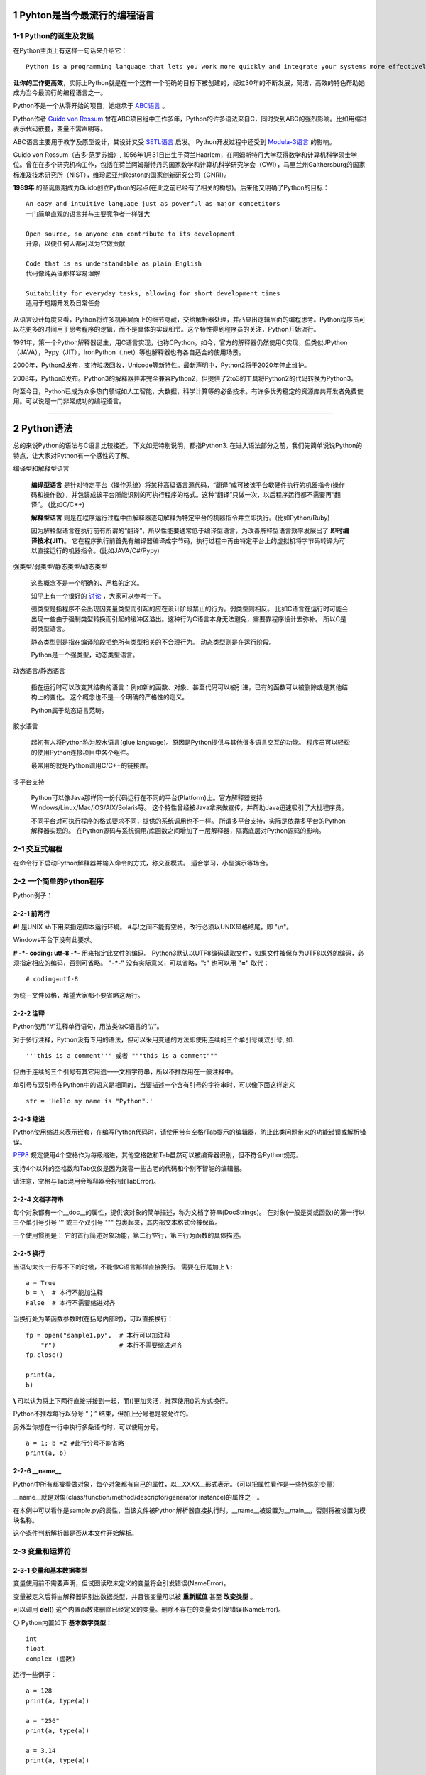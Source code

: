 .. MYPYTHON documentation master file, created by
   sphinx-quickstart on Sat Jul 13 10:24:25 2019.
   You can adapt this file completely to your liking, but it should at least
   contain the root `toctree` directive.


.. role:: underline
    :class: underline

.. role:: line-through
    :class: line-through


1 Pyhton是当今最流行的编程语言
------------------------------


1-1 Python的诞生及发展
========================

在Python主页上有这样一句话来介绍它：
::

    Python is a programming language that lets you work more quickly and integrate your systems more effectively.

**让你的工作更高效**，实际上Python就是在一个这样一个明确的目标下被创建的，经过30年的不断发展，简洁，高效的特色帮助她成为当今最流行的编程语言之一。


Python不是一个从零开始的项目，她继承于 `ABC语言 <https://abclang.com>`_ 。

Python作者 `Guido von Rossum <https://en.wikipedia.org/wiki/Guido_van_Rossum>`_ 曾在ABC项目组中工作多年，Python的许多语法来自C，同时受到ABC的强烈影响。比如用缩进表示代码嵌套，变量不需声明等。

ABC语言主要用于教学及原型设计，其设计又受 `SETL语言 <https://setl.org/setl/>`_ 启发。
Python开发过程中还受到 `Modula-3语言 <http://modula3.org>`_ 的影响。

.. image:: ./_static/guido01.jpg
  :width: 640 px
  :height: 427 px

Guido von Rossum（吉多·范罗苏姆）, 1956年1月31日出生于荷兰Haarlem，在阿姆斯特丹大学获得数学和计算机科学硕士学位。曾在在多个研究机构工作，包括在荷兰阿姆斯特丹的国家数学和计算机科学研究学会（CWI），马里兰州Gaithersburg的国家标准及技术研究所（NIST），维珍尼亚州Reston的国家创新研究公司（CNRI）。

**1989年** 的圣诞假期成为Guido创立Python的起点(在此之前已经有了相关的构想)。后来他又明确了Python的目标：
::

    An easy and intuitive language just as powerful as major competitors
    一门简单直观的语言并与主要竞争者一样强大

    Open source, so anyone can contribute to its development
    开源，以便任何人都可以为它做贡献

    Code that is as understandable as plain English
    代码像纯英语那样容易理解

    Suitability for everyday tasks, allowing for short development times
    适用于短期开发及日常任务


从语言设计角度来看，Python将许多机器层面上的细节隐藏，交给解析器处理，并凸显出逻辑层面的编程思考。Python程序员可以花更多的时间用于思考程序的逻辑，而不是具体的实现细节。这个特性得到程序员的关注，Python开始流行。

1991年，第一个Python解释器诞生，用C语言实现，也称CPython。如今，官方的解释器仍然使用C实现，但类似JPython（JAVA），Pypy（JIT），IronPython（.net）等也解释器也有各自适合的使用场景。

2000年，Python2发布，支持垃圾回收，Unicode等新特性。最新声明中，Python2将于2020年停止维护。

2008年，Python3发布。Python3的解释器并非完全兼容Python2，但提供了2to3的工具将Python2的代码转换为Python3。

时至今日，Python已成为众多热门领域如人工智能，大数据，科学计算等的必备技术。有许多优秀稳定的资源库共开发者免费使用。可以说是一门非常成功的编程语言。

------


2 Python语法
--------------

总的来说Python的语法与C语言比较接近。
下文如无特别说明，都指Python3.
在进入语法部分之前，我们先简单说说Python的特点，让大家对Python有一个感性的了解。


编译型和解释型语言

    **编译型语言** 是针对特定平台（操作系统）将某种高级语言源代码，“翻译”成可被该平台软硬件执行的机器指令(操作码和操作数），并包装成该平台所能识别的可执行程序的格式。这种“翻译”只做一次，以后程序运行都不需要再“翻译”。
    (比如C/C++)

    **解释型语言** 则是在程序运行过程中由解释器逐句解释为特定平台的机器指令并立即执行。(比如Python/Ruby)

    因为解释型语言在执行前有所谓的“翻译”，所以性能要通常低于编译型语言，为改善解释型语言效率发展出了 **即时编译技术(JIT)**。
    它在程序执行前首先有编译器编译成字节码，执行过程中再由特定平台上的虚拟机将字节码转译为可以直接运行的机器指令。(比如JAVA/C#/Pypy)

强类型/弱类型/静态类型/动态类型

    这些概念不是一个明确的、严格的定义。
    
    知乎上有一个很好的 `讨论 <https://www.zhihu.com/question/19918532>`_ ，大家可以参考一下。

    强类型是指程序不会出现因变量类型而引起的应在设计阶段禁止的行为。弱类型则相反。
    比如C语言在运行时可能会出现一些由于强制类型转换而引起的缓冲区溢出。这种行为C语言本身无法避免，需要靠程序设计去弥补。
    所以C是弱类型语言。

    静态类型则是指在编译阶段拒绝所有类型相关的不合理行为。
    动态类型则是在运行阶段。

    Python是一个强类型，动态类型语言。

动态语言/静态语言

    指在运行时可以改变其结构的语言：例如新的函数、对象、甚至代码可以被引进，已有的函数可以被删除或是其他结构上的变化。
    这个概念也不是一个明确的严格性的定义。

    Python属于动态语言范畴。

胶水语言

    起初有人将Python称为胶水语言(glue language)。原因是Python提供与其他很多语言交互的功能。
    程序员可以轻松的使用Python连接项目中各个组件。

    最常用的就是Python调用C/C++的链接库。

多平台支持

    Python可以像Java那样同一份代码运行在不同的平台(Platform)上。官方解释器支持Windows/Linux/Mac/iOS/AIX/Solaris等。
    这个特性曾经被Java拿来做宣传，并帮助Java迅速吸引了大批程序员。

    不同平台对可执行程序的格式要求不同，提供的系统调用也不一样。
    所谓多平台支持，实际是依靠多平台的Python解释器实现的。
    在Python源码与系统调用/库函数之间增加了一层解释器，隔离底层对Python源码的影响。


2-1 交互式编程
==============

在命令行下启动Python解释器并输入命令的方式，称交互模式。
适合学习，小型演示等场合。


2-2 一个简单的Python程序
========================

Python例子：

.. code-block:: python
    :caption: sample.py
    :name: sample
    :emphasize-lines: 1
    :linenos:

    #!/usr/bin/env python3
    # -*- coding: utf-8 -*-

    import platform

    print("Hello Python.")
    print("Power by ", end='')
    print(platform.platform(), platform.python_version())

    def fibonacci(max):
        """
        斐波那契数列生成。

        生成不超过参数max的斐波那契数列。
        """

        a, b = 0, 1
        # a = 0; b = 1  # 此行分号不能省略
        while b <= max:
            print (b)
            a, b = b, a + b # 右侧的表达式，在任何赋值发生之前就被求值了，并且是从左到右被求值的。


    if __name__ == "__main__":
        print(fibonacci.__doc__)
        fibonacci(100)

2-2-1 前两行
~~~~~~~~~~~~

**#!** 是UNIX sh下用来指定脚本运行环境。
#与!之间不能有空格，改行必须以UNIX风格结尾，即 "\\n"。

Windows平台下没有此要求。

**# -*- coding: utf-8 -*-** 用来指定此文件的编码。
Python3默认以UTF8编码读取文件，如果文件被保存为UTF8以外的编码，必须指定相应的编码，否则可省略。
**"-*-"** 没有实际意义，可以省略，**":"** 也可以用 **"="** 取代：
::

    # coding=utf-8

为统一文件风格，希望大家都不要省略这两行。


2-2-2 注释
~~~~~~~~~~~

Python使用“#”注释单行语句，用法类似C语言的“//”。

对于多行注释，Python没有专用的语法，但可以采用变通的方法即使用连续的三个单引号或双引号, 如:
::

    '''this is a comment''' 或者 """this is a comment"""

但由于连续的三个引号有其它用途——文档字符串，所以不推荐用在一般注释中。

单引号与双引号在Python中的语义是相同的，当要描述一个含有引号的字符串时，可以像下面这样定义
::

    str = 'Hello my name is "Python".'

2-2-3 缩进
~~~~~~~~~~~~~

Python使用缩进来表示嵌套，在编写Python代码时，请使用带有空格/Tab提示的编辑器，防止此类问题带来的功能错误或解析错误。

`PEP8 <https://www.python.org/dev/peps/pep-0008/>`_ 规定使用4个空格作为每级缩进，其他空格数和Tab虽然可以被编译器识别，但不符合Python规范。

支持4个以外的空格数和Tab仅仅是因为兼容一些古老的代码和个别不智能的编辑器。

请注意，空格与Tab混用会解释器会报错(TabError)。

2-2-4 文档字符串
~~~~~~~~~~~~~~~~~~~

每个对象都有一个__doc__的属性，提供该对象的简单描述，称为文档字符串(DocStrings)。
在对象(一般是类或函数)的第一行以三个单引号引号 ''' 或三个双引号 """ 包裹起来，其内部文本格式会被保留。

一个使用惯例是： 它的首行简述对象功能，第二行空行，第三行为函数的具体描述。

2-2-5 换行
~~~~~~~~~~~

当语句太长一行写不下的时候，不能像C语言那样直接换行。
需要在行尾加上 **\\** :
::

    a = True
    b = \  # 本行不能加注释
    False  # 本行不需要缩进对齐

当换行处为某函数参数时(在括号内部时)，可以直接换行：
::

    fp = open("sample1.py",  # 本行可以加注释
        "r")                 # 本行不需要缩进对齐
    fp.close()

    print(a,
    b)

**\\** 可以认为将上下两行直接拼接到一起，而()更加灵活，推荐使用()的方式换行。

Python不推荐每行以分号 “；” 结束，但加上分号也是被允许的。

另外当你想在一行中执行多条语句时，可以使用分号。

::

    a = 1; b =2 #此行分号不能省略
    print(a, b)

2-2-6 __name__
~~~~~~~~~~~~~~~~~

Python中所有都被看做对象，每个对象都有自己的属性，以__XXXX__形式表示。（可以把属性看作是一些特殊的变量）

__name__就是对象(class/function/method/descriptor/generator instance)的属性之一。

在本例中可以看作是sample.py的属性，当该文件被Python解析器直接执行时，__name__被设置为__main__，否则将被设置为模块名称。

这个条件判断解析器是否从本文件开始解析。


2-3 变量和运算符
================

2-3-1 变量和基本数据类型
~~~~~~~~~~~~~~~~~~~~~~~~~~

变量使用前不需要声明，但试图读取未定义的变量将会引发错误(NameError)。

变量被定义后将由解释器识别出数据类型，并且该变量可以被 **重新赋值** 甚至 **改变类型** 。

可以调用 **del()** 这个内置函数来删除已经定义的变量。删除不存在的变量会引发错误(NameError)。


〇 Python内置如下 **基本数字类型**：
::

    int
    float
    complex (虚数)

运行一些例子：

::

    a = 128
    print(a, type(a))

    a = "256"
    print(a, type(a))

    a = 3.14
    print(a, type(a))

    a = 5
    b = 5.0
    print(a == b)

Python在比较两个数值大小的时候，实际是比较两个数值的 `hash <https://docs.python.org/zh-cn/3/library/functions.html#hash>`_ 是否相同。

〇 支持 **布尔** 类型：

- True
- False

〇 相比于C语言, Python没有提供字符变量类型，但提供了 **字符串** 类型：

- str

使用单引号 ' 或双引号 " 扩起来的即为字符串，单引号与双引号可以嵌套使用。
可以使用转移字符 \ 来转义引号内部的引号，单双引号混用时可省略转义符。
::

    print('what\'s up!')
    print("what's up!")

实际使用中经常需要对转义字符进行转义，比如表示某个文件路径： “C:\\Tools\\Git”
可以使用两个并列的转义字符或简单的在引号前加上“r”

尝试一下输出结果：
::

    print('C:\Tools\notepad++')
    print('C:\\Tools\\notepad++')
    print(r'C:\Tools\notepad++') # 可称为原始字符串

也可以用三引号来保持字符串的换行。

单个字符并没有特殊的类型，只是一个长度为一的字符串。


〇 Python3中新引入了 **bytes-字节序列(字节串)** 这一新的数据类型。

bytes是以字节为单位的序列。其特性和对象方法与字符串(str)非常接近。
bytes只允许ASCII字符作为其填充值，类似字符串的定义方法，加 **"b"** 前缀即可：

::

    a = b'I am a bytes.'
    print(a, type(a))

bytes 对象还可以通过其他几种方式来创建：

- 指定长度且以零值填充: bytes(10)
- 使用迭代器: bytes(range(20))
- 复制现有的二进制数据: bytes(obj)


在Python中，像字符串/字节串这种有一块连续的内存空间存放多个值，值以一定顺序/规则排列并可对其进行索引的结构称为 **序列(Sequences)** 。
字符串是一种序列，后面会再次介绍。元组，列表，字节序列(字节串)等数据结构也是序列的一种。

除此以外还有集合，映射(如字典)，可调用等类型。

〇 数据类型转换

Python属于强类型语言，不支持(倾向于不支持)隐式转换。

虽然变量被定义时不需指明类型，但程序员心里必须清楚变量所属类型。

数据类型出错时通常会报TypeError，比如会提示字符串与浮点型不能直接相连，

::

    cm = 170.0
    try:
        print("height: " + cm)
    except Exception as e:
        print(e)

此时我们应该使用str将cm转换为字符串：

::

    print("height: " + str(cm))


2-3-2 标识符规范及命名规则
~~~~~~~~~~~~~~~~~~~~~~~~~~~~~~~~~

- 标识符由字符(A~Z/a~z)、下划线和数字组成(不能包含空格、@、%以及$等特殊字符)，首字符不能是数字
- 标识符字母严格区分大小写，即value和Value是不同的两个变量
- 以下划线开头的变量有特殊的含义，除非明确自己在做什么，否则不要使用该类名称
    + 单下划线开头表示类的属性，无法直接访问
    + 双下划线开头表示类的私有成员(非语法上的强制要求)
    + 双下划线开头和结尾的是内置专有标识符


我们甚至可以使用非ASCII字符（比如汉字）作为变量名称，但显然这并不推荐。
标准库中只用常规的 ASCII 字符作为变量或函数名，而且任何可移植的代码都应该遵守此约定。

::

    性别="男"
    身高=180
    体重=70

    print(性别, 身高, 体重)

前文提到，Python的语法与C语言比较接近，那有没有类似C语言的指针呢？
很高兴的告诉我大家，Python里没有指针，变量的申请与释放也都是解释器自动完成的。
C语言中经常遇到的内存非法问题，在Python里基本不存在。

补充一下，对CPython，我们是可以使用 `id() <https://docs.python.org/zh-cn/3/library/functions.html#id>`_ 这个内置函数来获取变量的地址。

id()函数本身是返回该变量的标识符，在变量作用域内，该标识符是唯一的。
CPython借用了变量的内存地址唯一性来实现函数id()。

相应的，Python变量使用前不需要定义、变量名可以被覆盖的特性，也会带来了很多意外的问题。
一个好的命名习惯能极大避免此类问题。

- 避免与Python内建函数，变量的冲突
- 避免与引用的第三方库冲突
- 方便区分变量生命周期
- 区分变量的类型
- 提高可读性、降低维护成本等

命名规则有很多种，对于一个具体的项目应尽可能使用一种规则。

2-3-3 运算符
~~~~~~~~~~~~~

Python的运算符基本与C语言一致，不再重复介绍了。
需要注意的是下方逻辑运算：

::

    或： or
    与： and
    非： not
    对象标识： is/is not
    幂方： **

除此以外，各个类型也会定义属于自己的特殊运算符，比如__eq__。

::

    print(True or True)
    print(True and False)
    print(not False)
    print(2**4)
    a = 1
    b = 2
    print(a.__eq__(b))


2-4 字符串操作
==============

Python内置str类提供了 大小写/子串重复次数/编码变换/子串查找/格式化/字符类型判断/字符串拼接/子串替换/分割 等诸多功能。对字符串的处理是非常灵活的。

使用时请参考Python手册 `class str <https://docs.python.org/zh-cn/3/library/stdtypes.html?highlight=str#str>`_ .
我们这里介绍一些常用功能。

(1) 可以用“+”运算符将两个字符串连接到一起：

::

    a = "I am "
    b = "stupid."
    c = a + b
    print(c)

(2) 当两个字符串文本相邻时，自动被连接到一起：

::

    a = "You " "are " 'clever.'
    print(a)

    print("You " "are " 'clever.')
    print("You", "are", "clever.")

但这并不适用于字符串表达式，下方例子将会报错(SyntaxError)：
::

    b = a "very."

(3) 字符串可以由“*”表示重复：

::

    a = "bala" * 5
    print(a)

(4) 字符串是可以被 **索引** 的，可以用索引序号(下标)来访问字符串中的字符，第一个字符索引是 0：

::

    a = "0123456789"
    print(a[0], a[5])

当下标超出字符串长度，会报错(IndexError)。

下标也可以是负数，这会导致从右边开始索引字符串：

::

    print(a[-1], a[-9], a[-0], a[-10])

猜猜下面的输出结果：
::

    a = "你好, Python."
    print(a[0], a[1], a[2], a[3], a[4], a[5], a[6], a[7], a[8], a[9], a[10])


(5) 字符串支持 **切片**

切片即一个字符串的片段，可以让你获得字符串的子字符串：
::

    print(a[3:5], a[5:], a[:3], a[-2:])

一个错误的索引范围，不会报错，结果也符合逻辑：
::

    print(a[:100], a[100:], a[4:2])

实际上切片是序列类型支持的方法，不仅是字符串，列表，元组等也都支持切片。

切片的语法格式： **mystr[start:stop:step]**

- start: 起始索引，默认为0，即不指定的话从序列头开始。
- stop: 终止索引，默认为序列的长度，即不指定的话一直到序列结束。注意，切片结果不包含该终止位。
- step: 步长，默认为1，指截取时的跳跃步长。

::

    mystr = "abcdefg"
    print(mystr[2:2])
    print(mystr[::2])

注意：

- mystr[:i] + mystr[i:] 总是等于 mystr
- mystr[:] 与mystr相同


(6) 与C语言的字符数组表达的字符串不同，尝试对字符串某个字符赋值将导致错误错误(TypeError)：
::

    a[3] = 0

因为在Python中，字符串一旦被定义就不可以被更改。
前面提到了两个字符串相加，实际是新建了一个字符串，该字符串的值是其它两个的串联。

(7) 可以使用内置函数 len() 返回字符串长度:
::

    print(len(a))


(8) 字符串格式化

str类提供了format函数支持字符串格式化。
::

    a = "{} wish {} have a {} day".format("I", "you", "nice")
    b = "{1} wish {0} have a {2} day".format("you", "I", "nice")
    c = "my name is {NAME}".format(NAME = "Veoneer")

Python也支持另一种%形式的字符串格式化，Python3中不推荐这个写法，我们只做了解：
::

    d = "my name is %s" % "Veoneer"

对于format的高阶用法，请参考 `格式规格迷你语言 <https://docs.python.org/zh-cn/3/library/string.html#formatspec>`_。
比如：
::

    e = "I am {0:d} or {0:b} years old".format(18)

    ipaddr = [192, 168, 0, 1]
    f = '{:02X}{:02X}{:02X}{:02X}'.format(*ipaddr)

Python还有一个同名的内置函数format，请大家不要混淆。

作为内置函数使用时：
::

    class mystr(str):
        def __format__(self, format_spec):
            return self.__str__().format(format_spec)

    template = mystr("I love you, do you love me? {0:s}?")
    format_spec = "what's up"
    g = format(template, format_spec)

在调用内置函数format(value, format_spec)时会转换成 type(value).__format__(value, format_spec)。
__format__是用户自定义方法，可以对类定义自己的格式化方法。

所以上面例子实际上相当于调用了str.format()。


2-5 内置数据结构
================

Python内置了功能强大数据结构。

2-5-1 列表 list
~~~~~~~~~~~~~~~~

列表可以用来存储多个数据。
从语法上看，列表会将所有元素都放在一对中括号 [] 中，相邻元素之间用逗号分隔。
列表可以同时存储不同的数据类型。

**新建一个列表**

可以直接对列表赋初值来新建。

::

    mylist = [] # 新建一个空列表
    mylist = [1, '2', ['3',]] # 使用[]新建列表
    print(type(mylist), mylist)
    for e in mylist:
        print(type(e), e)

也可以使用内置函数list来新建列表。list()函数可以接收元组、区间（range）等参数并将它转换为列表。

::

    mylist = list(range(1, 5)) #使用类的构造器新建列表
    print(mylist)

下面用来简化复杂列表创建的方法，称为 **列表推导式** ：

::

    mylist = [x**2 for x in range(5)]
    print(mylist)


**访问某一元素**

可以通过索引(下标)来访问列表中的元素。

::

    mylist = ["I am 1", "I am 2", "I am 3"]
    print(mylist[2])

列表属于序列的一种，也支持类似字符串的 **切片** 操作。请参考字符串章节。

**扩充/删减列表**

大家可以把列表想象成链表结构，可以在任意位置增加新的元素。

〇列表末尾追加元素： list.append(obj)

可以追加单个元素，也可以追加列表，元组等，追加的元素作为原来列表单独的元素存在。

::

    mylist = ['apple', 'grape']
    mylist.append('banana')
    mylist.append(['peach', 'pear'])
    print(mylist)

〇任意位置插入元素： list.insert(index, obj)

index是指将要插入的位置(索引)，同append，插入的元素将被视为一个整体放入原有列表中。

::

    mylist = [ 'wife', 'husband']
    mylist.insert(1, 'mistress')
    print(mylist)

〇根据索引值删除元素，del语句： del list[index]

::

    del mylist[1]
    print(mylist)

del也可以删除一段数据，del list[start, stop]
当索引超过数组界限时，会引发错误(IndexError).

〇根据元素值删除元素： list.remove(obj)

::

    mylist.remove('husband')
    print(mylist)

找不到要删除的元素时，会引发错误(ValueError).
所以在删除前应该判断该元素是否存在，或者加异常处理。

〇清空列表： list.clear()

该方法清空列表中所有元素，清空后列表为 []。

**修改列表元素**

可以对索引的列表对象直接赋值修改, 对修改前后的元素类型没有要求
::

    mylist = [1, 2, '3', 4,]
    mylist[2] = 3
    print(mylist)

也可以通过切片的方式，修改某范围的元素, 修改前后的元素个数不要求一致
::

    mylist = list(range(1, 10))
    mylist[2:5] = [0, 0]
    print(mylist)

**其它常用方法**

可以参考序列的语法手册，了解更多的方法: 
`Sequence Types <https://docs.python.org/3/library/stdtypes.html#sequence-types-list-tuple-range>`_

- copy - 复制并返回新列表，为浅拷贝(一层深拷贝)， 深拷贝请使用copy.deepcopy()
- pop - 弹出列表末尾的元素
- reverse - 逆序列表元素
- count - 计算某元素在列表中出现的次数
- sort - 列表排序


2-5-2 元组 tuple
~~~~~~~~~~~~~~~~~~

元组与列表类似，也用来存储一组数据。但元组是不可更改的。
语法上，用一对小括号 () 将数据扩起来，相邻元素用逗号分隔。

**新建一个元组**

可以直接对元组赋初值来新建：
::

    mytuple = ('element1', 2) # 此时小括号是可以省略的，但不推荐
    print(type(mytuple), mytuple)

请注意当元组只有一个元素时，需要在元素后面补上逗号，否则将会被识别成其它类型数据。
::

    mytuple = ('only one') # 被识别成字符串
    print(type(mytuple), mytuple)

    mytuple = (1) # 被识别成整型
    print(type(mytuple), mytuple)

正确写法应该是：
::

    mytuple = ('only one',)
    print(type(mytuple), mytuple)

    mytuple = (1,)
    print(type(mytuple), mytuple)


也可以使用内置函数tuple来新建元组：
::

    mytuple = tuple('asdf') # 此时将字符串拆分成字符，每个字符作为元组的一个元素
    print(type(mytuple), mytuple)

**元组的元素的访问**

与列表相同，可以通过索引来访问元组元素。

**元组的更改和删除**

元组本身是不可更改的，下方例子是新建了一个元组，来存储两者的和。
::

    mytuple = mytuple + mytuple

不再使用的元组可以通过del语句删除：
::

    del(mytuple)

*可以将元组看成不可改变的列表，常用于存放静态数据，访问效率要高于列表*


2-5-3 字典 dict
~~~~~~~~~~~~~~~~

字典是以 **键值对(key-value)** 的形式存放数据的集合。

**新建一个字典**

字典中每个元素都包含 2 部分(key-value)，在创建字典时，key和value之间使用冒号分隔，相邻元素之间使用逗号分隔，所有元素放在大括号 {} 中。

::

    mydict = {'name':'ruhua', 'sex':'women', 'age':16}
    print(type(mydict), mydict)

    mydict = {}  # 新建了一个空字典
    print(type(mydict), mydict)

注意字典中的“key”必须是唯一且不可变的（数字，字符串或元组）。

::

    mydict = {'name':'ruhua', 'sex':'women', 'age':16, 'sex':'men'} # 出现同名key时，会覆盖当前已经存在的键值
    print(type(mydict), mydict)

    mydict = {'name':'ruhua', 'sex':'women', 'age':16, [1, 2]:''} # key为可变对象时，会报错(TypeError)
    print(type(mydict), mydict)

通过内置函数dict创建字典：

::

    mydict = dict(key1=10, key2=20, key3=30) # 注意此方法生成的key只能是字符串，且语法上不带引号
    print(mydict)

    mylist = [[1,10],[1,20]]
    mydict = dict(mylist) # dict的参数是列表或元组，列表会员组的成员又是含有两个元素的列表或元组
    print(mydict)

还可以使用dict类型的fromkeys()方法创建所有值为空的字典：
::

    keys = {'数学', '语文', '外语'} # 定义一个key的集合, 也可以是元组，列表或字符串
    mydict = dict.fromkeys(keys)
    print(mydict)

    # 猜猜看
    keys = 'ABCD'
    mydict = dict.fromkeys(keys)
    print(mydict)

**访问字典**

对于字典类型，经常使用key去获取对应的value：
::

    mydict = {'name':'ruhua', 'sex':'women', 16:'forever', }
    myvalue = mydict.get('name')
    print(myvalue)
    myvalue = mydict.get(16)
    print(myvalue)

当key值不存在时dict.get()返回NULL。
也可以指定当key不存在时的默认返回值：
::

    mydict = {'洗': 50, '剪': 100}
    myvalue = mydict.get('吹')
    print(myvalue)

    myvalue = mydict.get('吹', ‘不提供此服务’)
    print(myvalue)

注意，字典中各组数据是无序的，所以不能通过索引来访问字典，但可以使用类似的语法通过key来访问：mydict['洗']。


**字典元素的增加/更新/删除**

可以直接对现有字典的新key赋值即可增加字典元素：
::

    mydict = {'洗': 50, '剪': 100}
    mydict['吹'] = 500
    print(mydict)

对重名key进行赋值即可更新字典：
::

    mydict['吹'] = 5
    print(mydict)

使用del语句可以删除字典中某组数据：
::

    del(mydict['吹'])
    print(mydict)

如果要删除的key不存在于字典中，则会引发错误(KeyError).

可以通过 in 语句来判断key是否存在于某个字典：
::

    if '吹' in mydict:
        del(mydict['吹'])

**其它常用方法**

可以参考语法手册，了解更多的方法: 
`Mapping Types — dict <https://docs.python.org/3/library/stdtypes.html#dict>`_

- copy - 返回当前字典的备份，浅拷贝
- pop - 弹出指定key的一组数据，并将此组数据删除
- popitem - 随机弹出一组数据
- keys - 返回包含所有key的 Dictionary view obj
- values - 返回包含所有value的 Dictionary view obj
- items - 返回包含所有字典条目的 Dictionary view obj
- undate - 将一个字典的数据更新到另一个字典里
- setdefault - 获取指定key的value，当key不存在时，先将参数赋给该key，再返回。

有兴趣的话可以了解一下： Dictionary view obj。


2-5-4 集合 set
~~~~~~~~~~~~~~~

集合用来保存 **不重复** 的，**不可变** 的数据。
从语法上看，将所有元素放入一对大括号 {} 中，以逗号分隔不同元素。

`Set <https://docs.python.org/3/library/stdtypes.html#set>`_ 

*TODO*


2-5-5 Queue
~~~~~~~~~~~~

通过queue.py类提供队列支持。

支持同步，即多生产者多消费者。

`Queue <https://docs.python.org/3/library/queue.html?highlight=queue#module-queue>`_

*TODO*


2-5-6 Array
~~~~~~~~~~~~

第三方库支持的数据类型。

`Array <https://docs.python.org/3/library/array.html?highlight=array#module-array>`_

*TODO*



2-6 流程控制
============

同C语言一样，Python也支持顺序结构，选择结构，循环结构。

2-6-1 选择结构 if-elif-else
~~~~~~~~~~~~~~~~~~~~~~~~~~~~

本节开始涉及代码块，语法上请注意 **保持同一代码块的缩进一致**。

首条语句使用if开始，接下来可以使用elif（有条件语句）和else（无条件语句）与if配合。

条件判断语句的末尾使用冒号 : 来开启下一个语句块。

条件判断语句可以用小括号（）扩起来，也可以不使用。

对于多个条件，使用 and 或 or 来链接。使用 not 对条件取反。

常使用 is 来比较对象的一致性，使用 in 来判断某元素是否属于某数据集的成员。

if 语句支持嵌套，使用方法同C语言一致。主要注意语句块缩进。

::

    print("请输入您的彩票号码：")
    numberstr = input()
    number = int(numberstr)

    if (number == 1): 
        print("恭喜您中了一等奖 500 万！！！")
    elif number == 2 :
        print("恭喜您中了二等奖 1万！")
    elif number > 0 and number < 10:
        print("您本次没有中奖。")
    else:
        print("彩票号码有误，请重新输入。")
        print("如发现有欺诈行为，欢迎拨打400电话举报。")

    print("欢迎再次购买本福利彩票！") # 此语句与if语句缩进一致，故不属于else的执行范围。

判断表达式不仅可以是布尔bool类型，实际上可以是任意类型。
从下面例子可知，0，“”， ()，[], {}, None都会被判定为否 Flase。

::

    condition = 0
    if condition :
        print(True, condition)
    else:
        print(False, condition)

    condition = ""
    if condition :
        print(True, condition)
    else:
        print(False, condition)

    condition = []
    if condition :
        print(True, condition)
    else:
        print(False, condition)

    condition = ()
    if condition :
        print(True, condition)
    else:
        print(False, condition)

    condition = {}
    if condition :
        print(True, condition)
    else:
        print(False, condition)

    condition = None
    if condition :
        print(True, condition)
    else:
        print(False, condition)

Python不提供switch-case语句，一个 if ... elif ... elif ... 组合可以看作是其他语言中的 switch-case 语句的替代。

2-6-2 循环结构 while
~~~~~~~~~~~~~~~~~~~~

while语句用法也与C语言类似，语法：

**while 循环条件判定式 :**
    *代码块*

::

    mylist = ['A', 'B', 'C', 'D']

    while(len(mylist) > 0):
        print(mylist.pop())

Python中的while语句可以搭配else语句，来区分是条件终止还是break跳出:

::

    mylist = ['A', 'B', 'C', 'D']

    while len(mylist) > 0 :
        element = mylist.pop()
        if (element == 'C'):
            print(element)
            break
    else:
        print('list end.')


2-6-3 循环结构 for
~~~~~~~~~~~~~~~~~~

for语句相比于C语言有比较大的差异。

for在Python中更多用于对一个数据集的遍历。

这个数据集可以是已经存在于内存中的如字符串，列表等实际数据，也可以是一个生成器，可以把它们统称为可迭代对象。

语法如下：

**for 迭代变量item in 字符串|列表|元组|字典|集合|生成器：**  # 注意关键字in，以及不要遗忘冒号
    *代码块*

::

    mylist = [1, 2, 3, 4, 5, 6, 7, 8, 9]
    for element in mylist: # mylist 是一个已经存在的列表
        print(element)

如果我们确实需要指定循环次数或使用循环变量，请尝试使用range语句：
(range语句可以指定起始值，终止值和步长。调用时起始值和步长可以省略，默认分别为0和1)

::

    for i in range(10): # range(10) 返回一个可迭代对象，此时数据并没有真实存在于内存中
        print(i)


:line-through:`了解可迭代对象和迭代器后，我们可以尝试分析`

for循环的本质就是先通过iter()函数获取可迭代对象(Iterable)的迭代器(Iterator)，然后对获取到的迭代器不断调用next()方法来获取下一个值并将其赋值给item，当遇到StopIteration的异常后循环结束。

比较下面两组代码的不同：
::

    for i in [x**2 for x in range(5)] :
        print(i)

::

    for i in (x**2 for x in range(5)) :
        print(i)


第一种写法[x**2 for x in range(5)]用列表推到式定义了一个列表，for的可迭代对象是一个存在于内存中的数据。
第二种写法(x**2 for x in range(5))只是一个表达式，没有新定义变量，它只返回一个生成器，该生成器可以生成一个可迭代对象。

验证一下我们所说的：
::

    from collections import Iterator, Iterable

    print(isinstance([x for x in range(10)], Iterator))
    print(isinstance([x for x in range(10)], Iterable))

    print(isinstance((x for x in range(10)), Iterator))
    print(isinstance((x for x in range(10)), Iterable))


再来看一个遍历字典的例子：

::

    mydict = {'数学': 90, '语文': 80, '外语': 60}

    for key, value in mydict.items():
        print('key:', key)
        print('value:', value)

    for key in mydict.keys():
        print('key:', key)

    for value in mydict.values():
        print('value:', value)

    # 可还记得mydict.items()/keys()/values()是什么类型？ 能从特性推断一下它属于哪种可迭代对象吗。
    print(type(mydict.items()), mydict.items())
    print(type(mydict.keys()), mydict.keys())
    print(type(mydict.values()), mydict.values())

方法dict.items()会同时返回key和value，但我们可能只想使用某一个值，这个时候可以将不想使用的值用下划线代替 _ , 表示这个值是不需要的。

::

    mydict = {'数学': 90, '语文': 80, '外语': 60}

    for _, value in mydict.items():
        print('value:', value)


使用for语句遍历一个可变序列，并在循环内需要修改该序列时，请先拷贝一份副本。

::

    # 这段代码会陷入死循环
    mylist = [1, 2, 5]
    for i, element in enumerate(mylist): # enumerate是内置函数，同时返回索引和对应的值
        if element > 3:
            mylist.insert(i, 3)
    print(mylist)

流程控制语句经常配合 **break**, **continue**, **pass** 语句。
break和continue的使用方法与C语言一致。 pass语句表示什么也不做。



2-7 函数和类
================

函数
~~~~

我们可以将一段实现特定功能的代码打包封装，称之为函数。

函数定义语法：

    def 函数名(参数列表):
        # 由零条到多条可执行语句组成的代码块
        [return [返回值]]

我们以一个例子说明函数的基本用法:

.. code-block:: python
    :caption: foo
    :name: foo
    :emphasize-lines: 1
    :linenos:

    # 函数必须先定义才能使用
    foo(1,2,3) # 此条语句会报错 NameError: name 'foo' is not defined.

    def foo(p1, p2, p3='default'):
        '''
        This is a example for function.
        '''

        print("foo:", p1, p2, p3)

        def subfoo():
            print("hi subfoo.")

        return subfoo

    # 打印说明文档
    print(foo.__doc__) # help(foo)
    # 打印所有属性
    print(dir(foo))

    # 调用参数，省略默认参数
    foo(1,2)
    # 通过关键字制定参数
    foo(p2=2,p1=3,p3=5)

    # 函数赋值
    renamefoo = foo
    renamefoo('a', 'b')

    # 嵌套函数
    renamesubfoo = foo(1,2)
    renamesubfoo()

    # 函数被赋值后的作用域
    del foo
    foo(1,2) # 此条语句会报错 NameError: name 'foo' is not defined.
    renamefoo(1,2)
    renamesubfoo()


列一下与C语言函数的区别，帮助大家记忆：

- 由特定的关键字 **def** 来定义
- 可接受关键字参数，参数顺序可调整，关键字参数必须在位置参数后面
- 可接受默认参数，默认参数在定义式中必须放到位置参数后面
- 定义语句不需要声明返回值，只需通过return指定即可，可同时返回多个值
- 函数内部可以再定义函数，其内函数作用域被限制在外层函数之中
- 函数也是一个对象，具有自己的属性，说明文档就是属性之一(__doc__)

lambada表达式
~~~~~~~~~~~~~

一种对简单函数省却定义直接使用的语法形式。可以简化代码。
暂不介绍。

类及其实例
~~~~~~~~~~

在Python的世界里，一切皆为对象。这里所说的对象，就是类的实例。

换句话说，类是整个Python的结构基础。

几个术语：

类::

    一个抽象定义，包含了某一客观对象的众多特性。我们可以把它理解为一个模版。

实例::

     对类的具象化，它不再是一个框架或模版，而是被赋予了具体内容。
     类与实例就好比 “马” 与 “这匹白马” 。

对象::

    从我的角度来看，对象是一个模糊的概念，通常情况下我们可以理解它为上述所说的实例。
    但某些语境下它也可以指类本身或实例本事。

方法::

    类中定义的函数，我们称之为方法。

属性::

    类中定义的变量，我们称之为属性。


类的定义语法：

    class 类名([父类])：
        零个到多个类属性...

        零个到多个类方法...

我们提到过，Python解释器会从上到下逐条语句解释并运行。
但对于类是整体读入后在解释的，也就是各个成员间可以相互调用而不需要考虑定义的先后顺序。

我们同样以一个例子来了解类的基本用法。
下面例子中包含了父类，子类，继承，函数装饰器，类方法，静态方法，实例方法，类属性，实例属性等概念。

.. code-block:: python
    :caption: class
    :name: class
    :emphasize-lines: 0
    :linenos:

    # 继承自基类object。实际上所有类默认继承自object，即class MyClass()与之等价。
    class MyClass(object):
        """ docstring for MyClass

            This is a class for company.
        """

        # 类的构造函数，负责创建类，属于类方法
        # 在新建实例时被自行调用。第一个参数为父类，由解释器自动传入，后续参数即为定义时需要指定的参数
        # 第一个参数cls为类本身。
        # 请不要忘记返回一个实例
        def __new__(cls, name):
            instance = super(MyClass, cls).__new__(cls)
            cls.addNum()
            return instance

        # 类的初始化函数，负责初始化类，属于对象方法
        # 在新建实例时被自行调用。第一个参数为__new__返回的实例，后续参数即为定义时需要指定的参数
        # 第一个参数self用来表示实例本身，是所有实例方法在声明时必须携带的参数，且必须排在第一位，但调用时不需指定。
        def __init__(self, name):
            super(MyClass, self).__init__() # 调用父类的初始化函数
            self.name = name # name为self的实例属性，该语句将参数name赋值给实例属性

        # 类属性，注意区别于实例属性
        _README = "Thsi is a class for company."
        _NUM = 0

        # 类的方法，用于获取实例属性 self.name
        def getName(self):
            return self.name

        # 类的方法，用于设置实例属性 self.name
        def setName(self, name):
            self.name = name

        # @property为一种装饰器，将方法装饰成属性
        @property
        def CNAME(self):
            return self.name.upper()

        # 通过classmethod装饰器指定为类方法，该方法可直接由类调用，而不需要通过实例，与此相对的是实例方法
        # 第一个参数为类对象
        @classmethod
        def addNum(cls):
            cls._NUM += 1

        @classmethod
        def getNum(cls):
            return cls._NUM

        # 通过staticmethod装饰器指定为静态方法，不强制接收与类或实例相关的参数
        @staticmethod
        def UPPER(a):
            return a.upper()


    # 定义实例
    company = MyClass("autoliv") # 自行调用了 类的__init__方法来初始化类
    print(company.getName())
    # 调用实例方法
    company.setName("veoneer")
    print(company.getName())
    # 调用property装饰器装饰后的方法
    print(company.CNAME)

    # 直接对实例属性赋值
    company.name = "new veoneer"
    print(company.name)
    print(company.getName())

    # 新定义实例
    company1 = MyClass("autoliv")
    company2 = MyClass("veoneer")

    # 通过类的静态方法获取当前共有几个实例
    print(MyClass.getNum())

    # 删除实例
    del(company1)
    print(MyClass.getNum())

    # 类的继承
    class SubClass(MyClass):
        # 定义一个空类，实际上集成了父类所有属性方法
        pass

    # 定义子类的实例
    subcompany = SubClass("mycompany")
    print(subcompany.getName())

    print(MyClass.getNum())
    print(SubClass.getNum())

    # 调用类的静态方法
    print(MyClass.UPPER("abcdef"))




2-8 包及导入
============

- import * from ...
- __all__
- __doc__
- __file__
- __init__.py


2-9 常用模块
================

- sys
- os
- timeit
- time
- re
- pdb


2-10 文件处理
=============

2-11 网络编程
=============

2-12 异常处理
=============

2-13 多线程编程
===============

线程，进程，协程


2-14 生成器/迭代器/可迭代对象
===============================

迭代器 Iterator
~~~~~~~~~~~~~~~~~

抛开咬文嚼字，迭代通俗来说就是循环。

看一个简单的生成列表的例子：

::

    mylist = [x*y for x in range(1,3) for y in range(4,6)]


** x*y for x in range(1,3) for y in range(4,6) ** 为列表推到式。
它生成了一个存在于内存中的列表mylist。

我们把这种能够生成一系列数据的对象称之为迭代器。

从实现角度来说，具有__iter__和__next__方法的对象都可以称为迭代器。

迭代器是通过内建函数 __next__() 来不断提供下一个成员的。

::

    mygenerator = (x*y for x in range(1,3) for y in range(4,6))
    print(mygenerator)
    print(mygenerator.__iter__())
    print(next(mygenerator)) # 等价于print(mygenerator.__next__())
    print(next(mygenerator))
    print(next(mygenerator))
    print(next(mygenerator))
    print(next(mygenerator)) # 当下一个元素为空时，会引发异常(StopIteration)


生成器 generator
~~~~~~~~~~~~~~~~~~

生成器属于迭代器的一种，一般意义上生成器是含有yield语句的函数。

::

    # 定义函数
    def func():
        i = 1
        while (i<=10):
            i = i + 1
        return i

    # 定义一个生成器
    def funcgen():
        i = 1
        while (i<=10):
            yield i
            i = i + 1
        # return i # return语句由yield替换

    # 类型
    print(type(func))
    # 函数调用
    print(func())
    print(func())

    # 类型
    print(type(funcgen))
    # ??
    print(funcgen())

    # 下列实际上是使用了多个不同的生成器
    print(next(funcgen()))
    print(next(funcgen()))
    print(next(funcgen()))

    # 定义了一个生成器
    mygen = funcgen()
    print(next(mygen))
    print(next(mygen))
    print(next(mygen))

可迭代对象 Iterable
~~~~~~~~~~~~~~~~~~~~~~~~~~~~~

可使用iter函数获取迭代器的对象称为可迭代对象，比如列表，字典等。

::

    mylist = [1, 3, 5, 7]

    print(type(mylist))
    print(type(iter(mylist)))


2-15 装饰器@
=============


2-16 GUI编程
============

Tkinter

------

3 Python的明星应用
------------------

https://github.com/mahmoud/awesome-python-applications

- Django
- yum
- OpenStack
- Numpy
- Scrapy
- 

- Dropbox
- 豆瓣
- Youtobe
- 知乎
- 果壳

- 数学运算
- 人工智能
- 云计算
- 自动化运维


------

4 Python的生态圈
--------------------------

- Pip
- pyvenv & virtualenv
- Pypy
- reStructuredText


------

专题：关于Python的效率
----------------------

- 开发效率
- 执行效率


------

专题：\*与\*\* 以及万恶的self
----------------------------------

**TODO**

------

专题：Python的哲学
-------------------

**TODO**

------

专题：Python2与Python3
----------------------

**TODO**

------

专题：Python程序启动阶段发生了什么
----------------------------------

.pyc


关于本文档
----------

Power by `Sphnix <http://www.sphinx-doc.org>`_ + `reStructedText <http://docutils.sourceforge.net/rst.html>`_.

Hosting: https://github.com/lixingke3650/OrPythonDoc

Reference:

- https://docs.python.org/3/tutorial/index.html
- https://docs.python.org/3/reference/index.html
- https://docs.python.org/3/library/index.html
- http://c.biancheng.net/python











